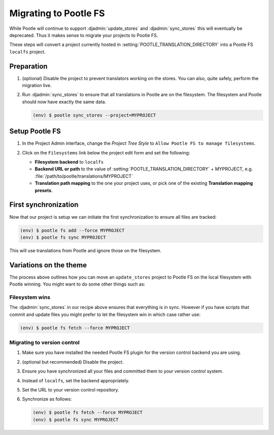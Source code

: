 .. _migrate_to_pootle_fs:

Migrating to Pootle FS
======================

While Pootle will continue to support :djadmin:`update_stores` and
:djadmin:`sync_stores` this will eventually be deprecated. Thus it makes sense
to migrate your projects to Pootle FS.

These steps will convert a project currently hosted in
:setting:`POOTLE_TRANSLATION_DIRECTORY` into a Pootle FS ``localfs`` project.


Preparation
-----------

1. (optional) Disable the project to prevent translators working on the stores.
   You can also, quite safely, perform the migration live.
2. Run :djadmin:`sync_stores` to ensure that all translations in Pootle are on
   the filesystem. The filesystem and Pootle should now have exactly the same
   data.

   .. code:: console

      (env) $ pootle sync_stores --project=MYPROJECT


Setup Pootle FS
---------------

1. In the Project Admin interface, change the *Project Tree Style* to
   ``Allow Pootle FS to manage filesystems``.

   .. image:: ../_static/set_project_pootle_fs.png

2. Click on the ``Filesystems`` link below the project edit form and set the
   following:

   .. image:: ../_static/pootle_fs_link.png

   * **Filesystem backend** to ``localfs``
   * **Backend URL or path** to the value of
     :setting:`POOTLE_TRANSLATION_DIRECTORY` + MYPROJECT, e.g.
     :file:`/path/to/pootle/translations/MYPROJECT`
   * **Translation path mapping** to the one your project uses, or pick one of
     the existing **Translation mapping presets**.


First synchronization
---------------------

Now that our project is setup we can initiate the first synchronization to
ensure all files are tracked:

.. code:: console

   (env) $ pootle fs add --force MYPROJECT
   (env) $ pootle fs sync MYPROJECT


This will use translations from Pootle and ignore those on the filesystem.


Variations on the theme
-----------------------

The process above outlines how you can move an ``update_stores`` project to
Pootle FS on the local filesystem with Pootle winning. You might want to do
some other things such as:


Filesystem wins
^^^^^^^^^^^^^^^

The :djadmin:`sync_stores` in our recipe above ensures that everything is in
sync. However if you have scripts that commit and update files you might prefer
to let the filesystem win in which case rather use:

.. code:: console

   (env) $ pootle fs fetch --force MYPROJECT


Migrating to version control
^^^^^^^^^^^^^^^^^^^^^^^^^^^^

1. Make sure you have installed the needed Pootle FS plugin for the version
   control backend you are using.
2. (optional but recommended) Disable the project.
3. Ensure you have synchronized all your files and committed them to your
   version control system.
4. Instead of ``localfs``, set the backend appropriately.
5. Set the URL to your version control repository.
6. Synchronize as follows:

   .. code:: console

     (env) $ pootle fs fetch --force MYPROJECT
     (env) $ pootle fs sync MYPROJECT
